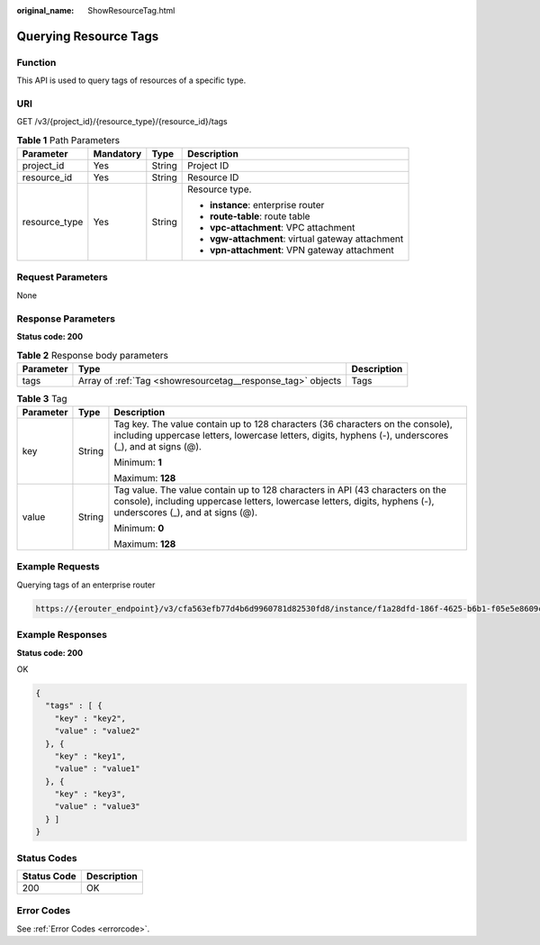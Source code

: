 :original_name: ShowResourceTag.html

.. _ShowResourceTag:

Querying Resource Tags
======================

Function
--------

This API is used to query tags of resources of a specific type.

URI
---

GET /v3/{project_id}/{resource_type}/{resource_id}/tags

.. table:: **Table 1** Path Parameters

   +-----------------+-----------------+-----------------+---------------------------------------------------+
   | Parameter       | Mandatory       | Type            | Description                                       |
   +=================+=================+=================+===================================================+
   | project_id      | Yes             | String          | Project ID                                        |
   +-----------------+-----------------+-----------------+---------------------------------------------------+
   | resource_id     | Yes             | String          | Resource ID                                       |
   +-----------------+-----------------+-----------------+---------------------------------------------------+
   | resource_type   | Yes             | String          | Resource type.                                    |
   |                 |                 |                 |                                                   |
   |                 |                 |                 | -  **instance**: enterprise router                |
   |                 |                 |                 |                                                   |
   |                 |                 |                 | -  **route-table**: route table                   |
   |                 |                 |                 |                                                   |
   |                 |                 |                 | -  **vpc-attachment**: VPC attachment             |
   |                 |                 |                 |                                                   |
   |                 |                 |                 | -  **vgw-attachment**: virtual gateway attachment |
   |                 |                 |                 |                                                   |
   |                 |                 |                 | -  **vpn-attachment**: VPN gateway attachment     |
   +-----------------+-----------------+-----------------+---------------------------------------------------+

Request Parameters
------------------

None

Response Parameters
-------------------

**Status code: 200**

.. table:: **Table 2** Response body parameters

   +-----------+-------------------------------------------------------------+-------------+
   | Parameter | Type                                                        | Description |
   +===========+=============================================================+=============+
   | tags      | Array of :ref:`Tag <showresourcetag__response_tag>` objects | Tags        |
   +-----------+-------------------------------------------------------------+-------------+

.. _showresourcetag__response_tag:

.. table:: **Table 3** Tag

   +-----------------------+-----------------------+--------------------------------------------------------------------------------------------------------------------------------------------------------------------------------------------------+
   | Parameter             | Type                  | Description                                                                                                                                                                                      |
   +=======================+=======================+==================================================================================================================================================================================================+
   | key                   | String                | Tag key. The value contain up to 128 characters (36 characters on the console), including uppercase letters, lowercase letters, digits, hyphens (-), underscores (_), and at signs (@).          |
   |                       |                       |                                                                                                                                                                                                  |
   |                       |                       | Minimum: **1**                                                                                                                                                                                   |
   |                       |                       |                                                                                                                                                                                                  |
   |                       |                       | Maximum: **128**                                                                                                                                                                                 |
   +-----------------------+-----------------------+--------------------------------------------------------------------------------------------------------------------------------------------------------------------------------------------------+
   | value                 | String                | Tag value. The value contain up to 128 characters in API (43 characters on the console), including uppercase letters, lowercase letters, digits, hyphens (-), underscores (_), and at signs (@). |
   |                       |                       |                                                                                                                                                                                                  |
   |                       |                       | Minimum: **0**                                                                                                                                                                                   |
   |                       |                       |                                                                                                                                                                                                  |
   |                       |                       | Maximum: **128**                                                                                                                                                                                 |
   +-----------------------+-----------------------+--------------------------------------------------------------------------------------------------------------------------------------------------------------------------------------------------+

Example Requests
----------------

Querying tags of an enterprise router

.. code-block::

   https://{erouter_endpoint}/v3/cfa563efb77d4b6d9960781d82530fd8/instance/f1a28dfd-186f-4625-b6b1-f05e5e8609c0/tags

Example Responses
-----------------

**Status code: 200**

OK

.. code-block::

   {
     "tags" : [ {
       "key" : "key2",
       "value" : "value2"
     }, {
       "key" : "key1",
       "value" : "value1"
     }, {
       "key" : "key3",
       "value" : "value3"
     } ]
   }

Status Codes
------------

=========== ===========
Status Code Description
=========== ===========
200         OK
=========== ===========

Error Codes
-----------

See :ref:`Error Codes <errorcode>`.

